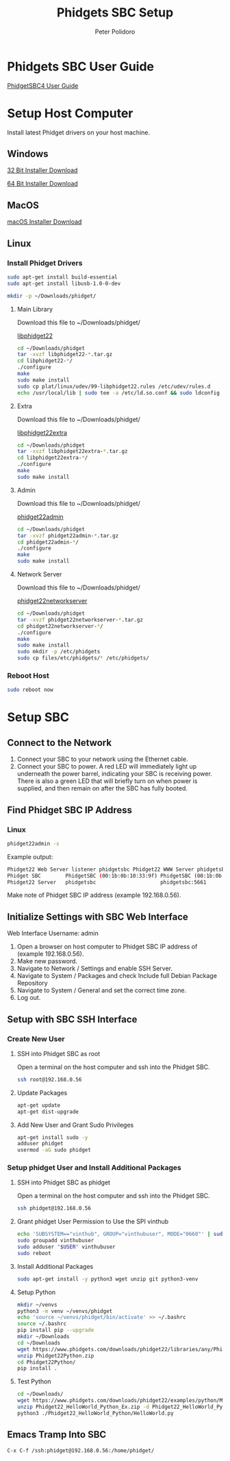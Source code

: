 #+TITLE: Phidgets SBC Setup
#+AUTHOR: Peter Polidoro
#+EMAIL: peterpolidoro@gmail.com

* Phidgets SBC User Guide

  [[https://www.phidgets.com/docs/SBC3003_User_Guide][PhidgetSBC4 User Guide]]

* Setup Host Computer

  Install latest Phidget drivers on your host machine.

** Windows

   [[https://www.phidgets.com/downloads/phidget22/libraries/windows/Phidget22-x86.exe][32 Bit Installer Download]]

   [[https://www.phidgets.com/downloads/phidget22/libraries/windows/Phidget22-x64.exe][64 Bit Installer Download]]

** MacOS

   [[https://www.phidgets.com/downloads/phidget22/libraries/macos/Phidget22.dmg][macOS Installer Download]]

** Linux

*** Install Phidget Drivers

    #+BEGIN_SRC sh
      sudo apt-get install build-essential
      sudo apt-get install libusb-1.0-0-dev
    #+END_SRC

    #+BEGIN_SRC sh
      mkdir -p ~/Downloads/phidget/
    #+END_SRC

**** Main Library

     Download this file to ~/Downloads/phidget/

     [[https://www.phidgets.com/downloads/phidget22/libraries/linux/libphidget22.tar.gz][libphidget22]]

     #+BEGIN_SRC sh
       cd ~/Downloads/phidget
       tar -xvzf libphidget22-*.tar.gz
       cd libphidget22-*/
       ./configure
       make
       sudo make install
       sudo cp plat/linux/udev/99-libphidget22.rules /etc/udev/rules.d
       echo /usr/local/lib | sudo tee -a /etc/ld.so.conf && sudo ldconfig
     #+END_SRC

**** Extra

     Download this file to ~/Downloads/phidget/

     [[https://www.phidgets.com/downloads/phidget22/libraries/linux/libphidget22extra.tar.gz][libphidget22extra]]

     #+BEGIN_SRC sh
       cd ~/Downloads/phidget
       tar -xvzf libphidget22extra-*.tar.gz
       cd libphidget22extra-*/
       ./configure
       make
       sudo make install
     #+END_SRC

**** Admin

     Download this file to ~/Downloads/phidget/

     [[https://www.phidgets.com/downloads/phidget22/tools/linux/phidget22admin.tar.gz][phidget22admin]]

     #+BEGIN_SRC sh
       cd ~/Downloads/phidget
       tar -xvzf phidget22admin-*.tar.gz
       cd phidget22admin-*/
       ./configure
       make
       sudo make install
     #+END_SRC

**** Network Server

     Download this file to ~/Downloads/phidget/

     [[https://www.phidgets.com/downloads/phidget22/servers/linux/phidget22networkserver.tar.gz][phidget22networkserver]]

     #+BEGIN_SRC sh
       cd ~/Downloads/phidget
       tar -xvzf phidget22networkserver-*.tar.gz
       cd phidget22networkserver-*/
       ./configure
       make
       sudo make install
       sudo mkdir -p /etc/phidgets
       sudo cp files/etc/phidgets/* /etc/phidgets/
     #+END_SRC

*** Reboot Host

    #+BEGIN_SRC sh
      sudo reboot now
    #+END_SRC

* Setup SBC

** Connect to the Network

   1. Connect your SBC to your network using the Ethernet cable.
   2. Connect your SBC to power. A red LED will immediately light up underneath
      the power barrel, indicating your SBC is receiving power. There is also a
      green LED that will briefly turn on when power is supplied, and then
      remain on after the SBC has fully booted.

** Find Phidget SBC IP Address

*** Linux

    #+BEGIN_SRC sh
      phidget22admin -s
    #+END_SRC

    Example output:

    #+BEGIN_SRC sh
      Phidget22 Web Server listener phidgetsbc Phidget22 WWW Server phidgetsbc Phidget22 WWW Server:8080 192.168.0.56
      Phidget SBC        PhidgetSBC (00:1b:0b:10:33:9f) PhidgetSBC (00:1b:0b:10:33:9f):80 192.168.0.56
      Phidget22 Server   phidgetsbc                     phidgetsbc:5661          192.168.0.56
    #+END_SRC

    Make note of Phidget SBC IP address (example 192.168.0.56).

** Initialize Settings with SBC Web Interface

   Web Interface Username: admin

   1. Open a browser on host computer to Phidget SBC IP address of (example 192.168.0.56).
   2. Make new password.
   3. Navigate to Network / Settings and enable SSH Server.
   4. Navigate to System / Packages and check Include full Debian Package Repository
   5. Navigate to System / General and set the correct time zone.
   6. Log out.

** Setup with SBC SSH Interface

*** Create New User

**** SSH into Phidget SBC as root

    Open a terminal on the host computer and ssh into the Phidget SBC.

    #+BEGIN_SRC sh
      ssh root@192.168.0.56
    #+END_SRC

**** Update Packages

    #+BEGIN_SRC sh
      apt-get update
      apt-get dist-upgrade
    #+END_SRC

**** Add New User and Grant Sudo Privileges

    #+BEGIN_SRC sh
      apt-get install sudo -y
      adduser phidget
      usermod -aG sudo phidget
    #+END_SRC

*** Setup phidget User and Install Additional Packages

**** SSH into Phidget SBC as phidget

    Open a terminal on the host computer and ssh into the Phidget SBC.

    #+BEGIN_SRC sh
      ssh phidget@192.168.0.56
    #+END_SRC

**** Grant phidget User Permission to Use the SPI vinthub

    #+BEGIN_SRC sh
      echo 'SUBSYSTEM=="vinthub", GROUP="vinthubuser", MODE="0660"' | sudo tee /etc/udev/rules.d/50-vinthub.rules
      sudo groupadd vinthubuser
      sudo adduser "$USER" vinthubuser
      sudo reboot
    #+END_SRC

**** Install Additional Packages

    #+BEGIN_SRC sh
      sudo apt-get install -y python3 wget unzip git python3-venv
    #+END_SRC

**** Setup Python

   #+BEGIN_SRC sh
     mkdir ~/venvs
     python3 -m venv ~/venvs/phidget
     echo 'source ~/venvs/phidget/bin/activate' >> ~/.bashrc
     source ~/.bashrc
     pip install pip --upgrade
     mkdir ~/Downloads
     cd ~/Downloads
     wget https://www.phidgets.com/downloads/phidget22/libraries/any/Phidget22Python.zip
     unzip Phidget22Python.zip
     cd Phidget22Python/
     pip install .
   #+END_SRC

**** Test Python

    #+BEGIN_SRC sh
      cd ~/Downloads/
      wget https://www.phidgets.com/downloads/phidget22/examples/python/Manager/Phidget22_HelloWorld_Python_Ex.zip
      unzip Phidget22_HelloWorld_Python_Ex.zip -d Phidget22_HelloWorld_Python
      python3 ./Phidget22_HelloWorld_Python/HelloWorld.py
    #+END_SRC

** Emacs Tramp Into SBC

   #+BEGIN_SRC
     C-x C-f /ssh:phidget@192.168.0.56:/home/phidget/
   #+END_SRC
